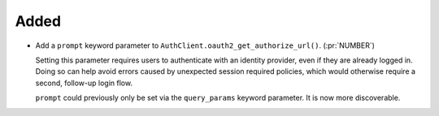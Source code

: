 Added
~~~~~

-   Add a ``prompt`` keyword parameter to ``AuthClient.oauth2_get_authorize_url()``. (:pr:`NUMBER`)

    Setting this parameter requires users to authenticate with an identity provider,
    even if they are already logged in. Doing so can help avoid errors caused by
    unexpected session required policies, which would otherwise require a second,
    follow-up login flow.

    ``prompt`` could previously only be set via the ``query_params`` keyword parameter.
    It is now more discoverable.
